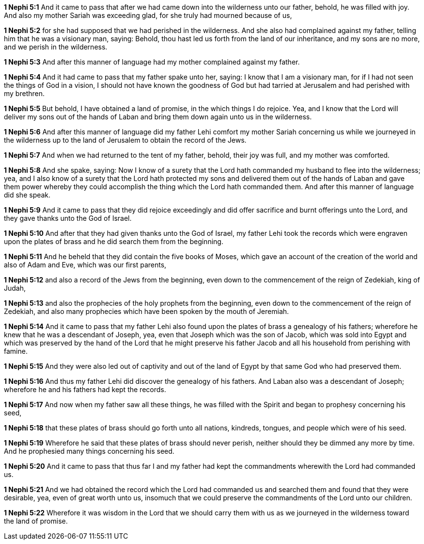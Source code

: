 *1 Nephi 5:1* And it came to pass that after we had came down into the wilderness unto our father, behold, he was filled with joy. And also my mother Sariah was exceeding glad, for she truly had mourned because of us,

*1 Nephi 5:2* for she had supposed that we had perished in the wilderness. And she also had complained against my father, telling him that he was a visionary man, saying: Behold, thou hast led us forth from the land of our inheritance, and my sons are no more, and we perish in the wilderness.

*1 Nephi 5:3* And after this manner of language had my mother complained against my father.

*1 Nephi 5:4* And it had came to pass that my father spake unto her, saying: I know that I am a visionary man, for if I had not seen the things of God in a vision, I should not have known the goodness of God but had tarried at Jerusalem and had perished with my brethren.

*1 Nephi 5:5* But behold, I have obtained a land of promise, in the which things I do rejoice. Yea, and I know that the Lord will deliver my sons out of the hands of Laban and bring them down again unto us in the wilderness.

*1 Nephi 5:6* And after this manner of language did my father Lehi comfort my mother Sariah concerning us while we journeyed in the wilderness up to the land of Jerusalem to obtain the record of the Jews.

*1 Nephi 5:7* And when we had returned to the tent of my father, behold, their joy was full, and my mother was comforted.

*1 Nephi 5:8* And she spake, saying: Now I know of a surety that the Lord hath commanded my husband to flee into the wilderness; yea, and I also know of a surety that the Lord hath protected my sons and delivered them out of the hands of Laban and gave them power whereby they could accomplish the thing which the Lord hath commanded them. And after this manner of language did she speak.

*1 Nephi 5:9* And it came to pass that they did rejoice exceedingly and did offer sacrifice and burnt offerings unto the Lord, and they gave thanks unto the God of Israel.

*1 Nephi 5:10* And after that they had given thanks unto the God of Israel, my father Lehi took the records which were engraven upon the plates of brass and he did search them from the beginning.

*1 Nephi 5:11* And he beheld that they did contain the five books of Moses, which gave an account of the creation of the world and also of Adam and Eve, which was our first parents,

*1 Nephi 5:12* and also a record of the Jews from the beginning, even down to the commencement of the reign of Zedekiah, king of Judah,

*1 Nephi 5:13* and also the prophecies of the holy prophets from the beginning, even down to the commencement of the reign of Zedekiah, and also many prophecies which have been spoken by the mouth of Jeremiah.

*1 Nephi 5:14* And it came to pass that my father Lehi also found upon the plates of brass a genealogy of his fathers; wherefore he knew that he was a descendant of Joseph, yea, even that Joseph which was the son of Jacob, which was sold into Egypt and which was preserved by the hand of the Lord that he might preserve his father Jacob and all his household from perishing with famine.

*1 Nephi 5:15* And they were also led out of captivity and out of the land of Egypt by that same God who had preserved them.

*1 Nephi 5:16* And thus my father Lehi did discover the genealogy of his fathers. And Laban also was a descendant of Joseph; wherefore he and his fathers had kept the records.

*1 Nephi 5:17* And now when my father saw all these things, he was filled with the Spirit and began to prophesy concerning his seed,

*1 Nephi 5:18* that these plates of brass should go forth unto all nations, kindreds, tongues, and people which were of his seed.

*1 Nephi 5:19* Wherefore he said that these plates of brass should never perish, neither should they be dimmed any more by time. And he prophesied many things concerning his seed.

*1 Nephi 5:20* And it came to pass that thus far I and my father had kept the commandments wherewith the Lord had commanded us.

*1 Nephi 5:21* And we had obtained the record which the Lord had commanded us and searched them and found that they were desirable, yea, even of great worth unto us, insomuch that we could preserve the commandments of the Lord unto our children.

*1 Nephi 5:22* Wherefore it was wisdom in the Lord that we should carry them with us as we journeyed in the wilderness toward the land of promise.

